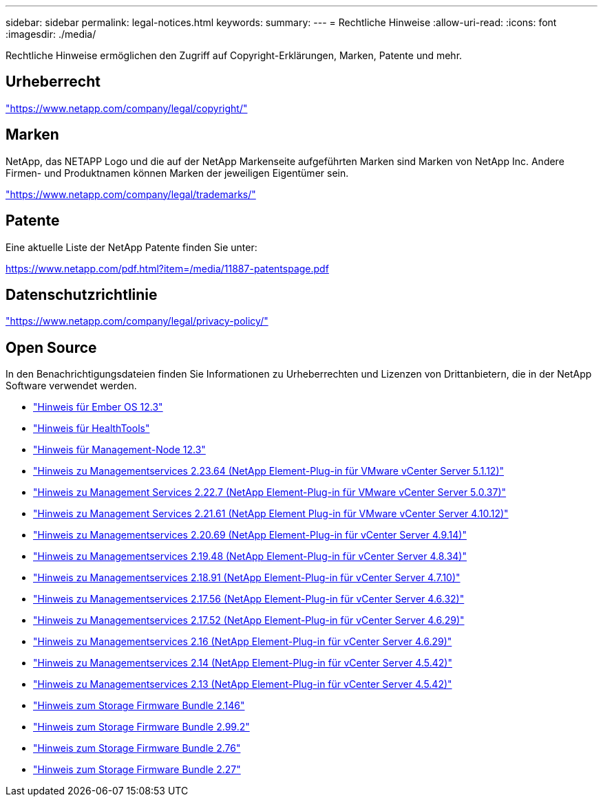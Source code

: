 ---
sidebar: sidebar 
permalink: legal-notices.html 
keywords:  
summary:  
---
= Rechtliche Hinweise
:allow-uri-read: 
:icons: font
:imagesdir: ./media/


[role="lead"]
Rechtliche Hinweise ermöglichen den Zugriff auf Copyright-Erklärungen, Marken, Patente und mehr.



== Urheberrecht

link:https://www.netapp.com/company/legal/copyright/["https://www.netapp.com/company/legal/copyright/"^]



== Marken

NetApp, das NETAPP Logo und die auf der NetApp Markenseite aufgeführten Marken sind Marken von NetApp Inc. Andere Firmen- und Produktnamen können Marken der jeweiligen Eigentümer sein.

link:https://www.netapp.com/company/legal/trademarks/["https://www.netapp.com/company/legal/trademarks/"^]



== Patente

Eine aktuelle Liste der NetApp Patente finden Sie unter:

link:https://www.netapp.com/pdf.html?item=/media/11887-patentspage.pdf["https://www.netapp.com/pdf.html?item=/media/11887-patentspage.pdf"^]



== Datenschutzrichtlinie

link:https://www.netapp.com/company/legal/privacy-policy/["https://www.netapp.com/company/legal/privacy-policy/"^]



== Open Source

In den Benachrichtigungsdateien finden Sie Informationen zu Urheberrechten und Lizenzen von Drittanbietern, die in der NetApp Software verwendet werden.

* link:./media/Ember_12.3.pdf["Hinweis für Ember OS 12.3"^]
* link:./media/HealthTools_12.3.pdf["Hinweis für HealthTools"^]
* link:./media/mNode_12.3.pdf["Hinweis für Management-Node 12.3"^]
* link:./media/mgmt_svcs_2.23_notice.pdf["Hinweis zu Managementservices 2.23.64 (NetApp Element-Plug-in für VMware vCenter Server 5.1.12)"^]
* link:./media/mgmt_svcs_2.22_notice.pdf["Hinweis zu Management Services 2.22.7 (NetApp Element-Plug-in für VMware vCenter Server 5.0.37)"^]
* link:./media/mgmt_svcs_2.21_notice.pdf["Hinweis zu Management Services 2.21.61 (NetApp Element Plug-in für VMware vCenter Server 4.10.12)"^]
* link:./media/mgmt_2.20_notice.pdf["Hinweis zu Managementservices 2.20.69 (NetApp Element-Plug-in für vCenter Server 4.9.14)"^]
* link:./media/mgmt_2.19_notice.pdf["Hinweis zu Managementservices 2.19.48 (NetApp Element-Plug-in für vCenter Server 4.8.34)"^]
* link:./media/mgmt_svcs_2.18.pdf["Hinweis zu Managementservices 2.18.91 (NetApp Element-Plug-in für vCenter Server 4.7.10)"^]
* link:./media/mgmt_2.17.56_notice.pdf["Hinweis zu Managementservices 2.17.56 (NetApp Element-Plug-in für vCenter Server 4.6.32)"^]
* link:./media/mgmt-217.pdf["Hinweis zu Managementservices 2.17.52 (NetApp Element-Plug-in für vCenter Server 4.6.29)"^]
* link:./media/mgmt-216.pdf["Hinweis zu Managementservices 2.16 (NetApp Element-Plug-in für vCenter Server 4.6.29)"^]
* link:./media/mgmt-214.pdf["Hinweis zu Managementservices 2.14 (NetApp Element-Plug-in für vCenter Server 4.5.42)"^]
* link:./media/mgmt-213.pdf["Hinweis zu Managementservices 2.13 (NetApp Element-Plug-in für vCenter Server 4.5.42)"^]
* link:./media/storage_firmware_bundle_2.146_notices.pdf["Hinweis zum Storage Firmware Bundle 2.146"^]
* link:./media/storage_firmware_bundle_2.99_notices.pdf["Hinweis zum Storage Firmware Bundle 2.99.2"^]
* link:./media/storage_firmware_bundle_2.76_notices.pdf["Hinweis zum Storage Firmware Bundle 2.76"^]
* link:./media/storage_firmware_bundle_2.27_notices.pdf["Hinweis zum Storage Firmware Bundle 2.27"^]

